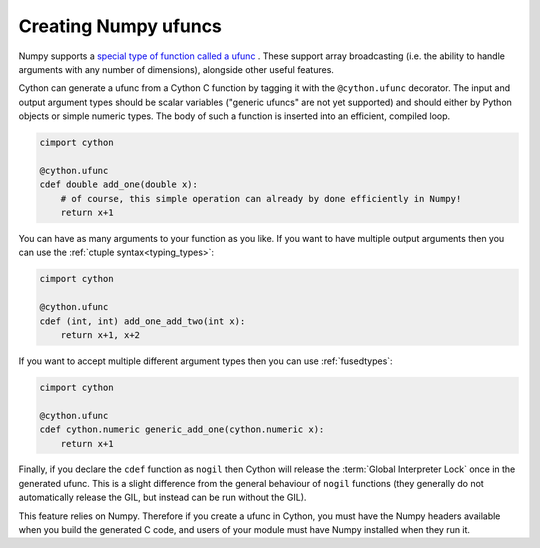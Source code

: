 .. highlight:: python

.. _numpy-ufuncs:

**************************
Creating Numpy ufuncs
**************************

Numpy supports a `special type of function called a ufunc
<https://numpy.org/doc/stable/reference/ufuncs.html>`_ . 
These support array broadcasting (i.e. the ability to handle arguments with any
number of dimensions), alongside other useful features.

Cython can generate a ufunc from a Cython C function by tagging it with the ``@cython.ufunc``
decorator. The input and output argument types should be scalar variables ("generic ufuncs" are
not yet supported) and should either by Python objects or simple numeric types. The body
of such a function is inserted into an efficient, compiled loop.

.. code-block:: cython

    cimport cython

    @cython.ufunc
    cdef double add_one(double x):
        # of course, this simple operation can already by done efficiently in Numpy!
        return x+1  

You can have as many arguments to your function as you like. If you want to have multiple
output arguments then you can use the :ref:`ctuple syntax<typing_types>`:

.. code-block:: cython

    cimport cython

    @cython.ufunc
    cdef (int, int) add_one_add_two(int x):
        return x+1, x+2

If you want to accept multiple different argument types then you can use :ref:`fusedtypes`:

.. code-block:: cython

    cimport cython

    @cython.ufunc
    cdef cython.numeric generic_add_one(cython.numeric x):
        return x+1
        
Finally, if you declare the ``cdef`` function as ``nogil`` then Cython will release the
:term:`Global Interpreter Lock` once in the generated ufunc. This is a slight difference
from the general behaviour of ``nogil`` functions (they generally do not automatically
release the GIL, but instead can be run without the GIL).

This feature relies on Numpy. Therefore if you create a ufunc in
Cython, you must have the Numpy headers available when you build the generated C code, and 
users of your module must have Numpy installed when they run it.
